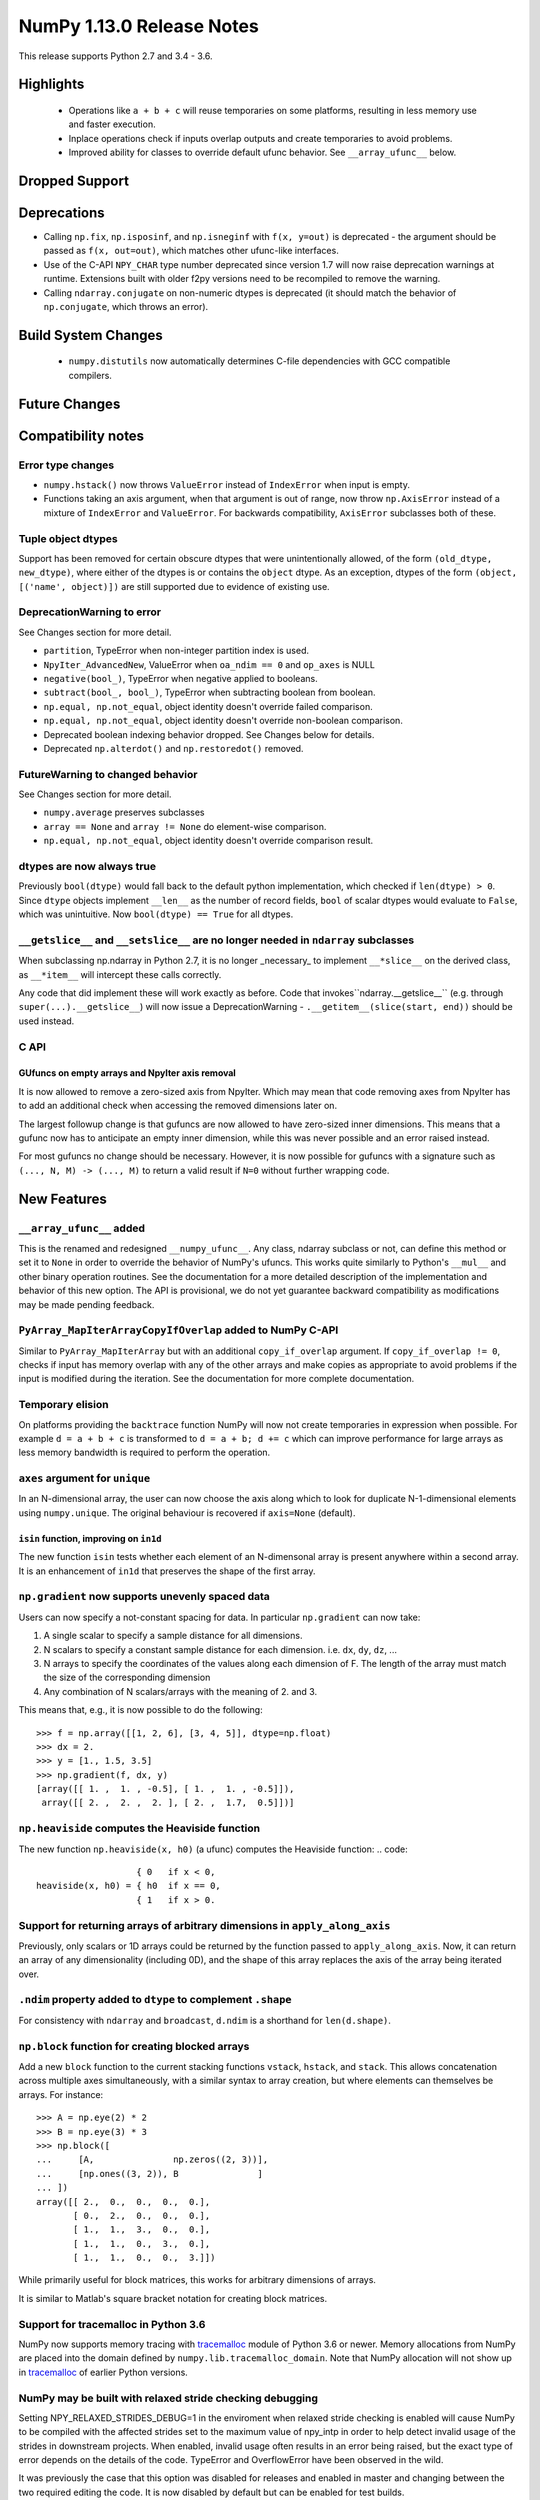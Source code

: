 ==========================
NumPy 1.13.0 Release Notes
==========================

This release supports Python 2.7 and 3.4 - 3.6.

Highlights
==========

 * Operations like ``a + b + c`` will reuse temporaries on some platforms,
   resulting in less memory use and faster execution.
 * Inplace operations check if inputs overlap outputs and create temporaries
   to avoid problems.
 * Improved ability for classes to override default ufunc behavior. See
   ``__array_ufunc__`` below.


Dropped Support
===============


Deprecations
============

* Calling ``np.fix``, ``np.isposinf``, and ``np.isneginf`` with ``f(x, y=out)``
  is deprecated - the argument should be passed as ``f(x, out=out)``, which
  matches other ufunc-like interfaces.
* Use of the C-API ``NPY_CHAR`` type number deprecated since version 1.7 will
  now raise deprecation warnings at runtime. Extensions built with older f2py
  versions need to be recompiled to remove the warning.
* Calling ``ndarray.conjugate`` on non-numeric dtypes is deprecated (it
  should match the behavior of ``np.conjugate``, which throws an error).


Build System Changes
====================

 * ``numpy.distutils`` now automatically determines C-file dependencies with
   GCC compatible compilers.

Future Changes
==============


Compatibility notes
===================

Error type changes
------------------

* ``numpy.hstack()`` now throws ``ValueError`` instead of ``IndexError`` when
  input is empty.
* Functions taking an axis argument, when that argument is out of range, now
  throw ``np.AxisError`` instead of a mixture of ``IndexError`` and
  ``ValueError``. For backwards compatibility, ``AxisError`` subclasses both of
  these.

Tuple object dtypes
-------------------

Support has been removed for certain obscure dtypes that were unintentionally
allowed, of the form ``(old_dtype, new_dtype)``, where either of the dtypes
is or contains the ``object`` dtype. As an exception, dtypes of the form
``(object, [('name', object)])`` are still supported due to evidence of
existing use.

DeprecationWarning to error
---------------------------
See Changes section for more detail.

* ``partition``, TypeError when non-integer partition index is used.
* ``NpyIter_AdvancedNew``, ValueError when ``oa_ndim == 0`` and ``op_axes`` is NULL
* ``negative(bool_)``, TypeError when negative applied to booleans.
* ``subtract(bool_, bool_)``, TypeError when subtracting boolean from boolean.
* ``np.equal, np.not_equal``, object identity doesn't override failed comparison.
* ``np.equal, np.not_equal``, object identity doesn't override non-boolean comparison.
* Deprecated boolean indexing behavior dropped. See Changes below for details.
* Deprecated ``np.alterdot()`` and ``np.restoredot()`` removed.

FutureWarning to changed behavior
---------------------------------
See Changes section for more detail.

* ``numpy.average`` preserves subclasses
* ``array == None`` and ``array != None`` do element-wise comparison.
* ``np.equal, np.not_equal``, object identity doesn't override comparison result.

dtypes are now always true
--------------------------

Previously ``bool(dtype)`` would fall back to the default python
implementation, which checked if ``len(dtype) > 0``. Since ``dtype`` objects
implement ``__len__`` as the number of record fields, ``bool`` of scalar dtypes
would evaluate to ``False``, which was unintuitive. Now ``bool(dtype) == True``
for all dtypes.

``__getslice__`` and ``__setslice__`` are no longer needed in ``ndarray`` subclasses
------------------------------------------------------------------------------------
When subclassing np.ndarray in Python 2.7, it is no longer _necessary_ to
implement ``__*slice__`` on the derived class, as ``__*item__`` will intercept
these calls correctly.

Any code that did implement these will work exactly as before. Code that
invokes``ndarray.__getslice__`` (e.g. through ``super(...).__getslice__``) will
now issue a DeprecationWarning - ``.__getitem__(slice(start, end))`` should be
used instead.


C API
-----

GUfuncs on empty arrays and NpyIter axis removal
~~~~~~~~~~~~~~~~~~~~~~~~~~~~~~~~~~~~~~~~~~~~~~~~
It is now allowed to remove a zero-sized axis from NpyIter. Which may mean
that code removing axes from NpyIter has to add an additional check when
accessing the removed dimensions later on.

The largest followup change is that gufuncs are now allowed to have zero-sized
inner dimensions. This means that a gufunc now has to anticipate an empty inner
dimension, while this was never possible and an error raised instead.

For most gufuncs no change should be necessary. However, it is now possible
for gufuncs with a signature such as ``(..., N, M) -> (..., M)`` to return
a valid result if ``N=0`` without further wrapping code.


New Features
============

``__array_ufunc__`` added
-------------------------
This is the renamed and redesigned ``__numpy_ufunc__``. Any class, ndarray
subclass or not, can define this method or set it to ``None`` in order to
override the behavior of NumPy's ufuncs. This works quite similarly to Python's
``__mul__`` and other binary operation routines. See the documentation for a
more detailed description of the implementation and behavior of this new
option. The API is provisional, we do not yet guarantee backward compatibility
as modifications may be made pending feedback.

``PyArray_MapIterArrayCopyIfOverlap`` added to NumPy C-API
----------------------------------------------------------
Similar to ``PyArray_MapIterArray`` but with an additional ``copy_if_overlap``
argument. If ``copy_if_overlap != 0``,  checks if input has memory overlap with
any of the other arrays and make copies as appropriate to avoid problems if the
input is modified during the iteration. See the documentation for more complete
documentation.

Temporary elision
-----------------
On platforms providing the ``backtrace`` function NumPy will now not create
temporaries in expression when possible.
For example ``d = a + b + c`` is transformed to ``d = a + b; d += c`` which can
improve performance for large arrays as less memory bandwidth is required to
perform the operation.

``axes`` argument for ``unique``
--------------------------------
In an N-dimensional array, the user can now choose the axis along which to look
for duplicate N-1-dimensional elements using ``numpy.unique``. The original
behaviour is recovered if ``axis=None`` (default).

``isin`` function, improving on ``in1d``
~~~~~~~~~~~~~~~~~~~~~~~~~~~~~~~~~~~~~~~~
The new function ``isin`` tests whether each element of an N-dimensonal
array is present anywhere within a second array. It is an enhancement
of ``in1d`` that preserves the shape of the first array.

``np.gradient`` now supports unevenly spaced data
-------------------------------------------------
Users can now specify a not-constant spacing for data.
In particular ``np.gradient`` can now take:

1. A single scalar to specify a sample distance for all dimensions.
2. N scalars to specify a constant sample distance for each dimension.
   i.e. ``dx``, ``dy``, ``dz``, ...
3. N arrays to specify the coordinates of the values along each dimension of F.
   The length of the array must match the size of the corresponding dimension
4. Any combination of N scalars/arrays with the meaning of 2. and 3.

This means that, e.g., it is now possible to do the following::

    >>> f = np.array([[1, 2, 6], [3, 4, 5]], dtype=np.float)
    >>> dx = 2.
    >>> y = [1., 1.5, 3.5]
    >>> np.gradient(f, dx, y)
    [array([[ 1. ,  1. , -0.5], [ 1. ,  1. , -0.5]]),
     array([[ 2. ,  2. ,  2. ], [ 2. ,  1.7,  0.5]])]

``np.heaviside`` computes the Heaviside function
------------------------------------------------
The new function ``np.heaviside(x, h0)`` (a ufunc) computes the Heaviside
function:
.. code::
                       { 0   if x < 0,
    heaviside(x, h0) = { h0  if x == 0,
                       { 1   if x > 0.

Support for returning arrays of arbitrary dimensions in ``apply_along_axis``
----------------------------------------------------------------------------
Previously, only scalars or 1D arrays could be returned by the function passed
to ``apply_along_axis``. Now, it can return an array of any dimensionality
(including 0D), and the shape of this array replaces the axis of the array
being iterated over.

``.ndim`` property added to ``dtype`` to complement ``.shape``
--------------------------------------------------------------
For consistency with ``ndarray`` and ``broadcast``, ``d.ndim`` is a shorthand
for ``len(d.shape)``.

``np.block`` function for creating blocked arrays
-------------------------------------------------
Add a new ``block`` function to the current stacking functions ``vstack``,
``hstack``, and ``stack``. This allows concatenation across multiple axes
simultaneously, with a similar syntax to array creation, but where elements
can themselves be arrays. For instance::

    >>> A = np.eye(2) * 2
    >>> B = np.eye(3) * 3
    >>> np.block([
    ...     [A,               np.zeros((2, 3))],
    ...     [np.ones((3, 2)), B               ]
    ... ])
    array([[ 2.,  0.,  0.,  0.,  0.],
           [ 0.,  2.,  0.,  0.,  0.],
           [ 1.,  1.,  3.,  0.,  0.],
           [ 1.,  1.,  0.,  3.,  0.],
           [ 1.,  1.,  0.,  0.,  3.]])

While primarily useful for block matrices, this works for arbitrary dimensions
of arrays.

It is similar to Matlab's square bracket notation for creating block matrices.

Support for tracemalloc in Python 3.6
-------------------------------------
NumPy now supports memory tracing with tracemalloc_ module of Python 3.6 or
newer. Memory allocations from NumPy are placed into the domain defined by
``numpy.lib.tracemalloc_domain``.
Note that NumPy allocation will not show up in tracemalloc_ of earlier Python
versions.

.. _tracemalloc: https://docs.python.org/3/library/tracemalloc.html

NumPy may be built with relaxed stride checking debugging
---------------------------------------------------------
Setting NPY_RELAXED_STRIDES_DEBUG=1 in the enviroment when relaxed stride
checking is enabled will cause NumPy to be compiled with the affected strides
set to the maximum value of npy_intp in order to help detect invalid usage of
the strides in downstream projects. When enabled, invalid usage often results
in an error being raised, but the exact type of error depends on the details of
the code. TypeError and OverflowError have been observed in the wild.

It was previously the case that this option was disabled for releases and
enabled in master and changing between the two required editing the code. It is
now disabled by default but can be enabled for test builds.


Improvements
============

Partial support for 64-bit f2py extensions with MinGW
-----------------------------------------------------
Extensions that incorporate Fortran libraries can now be built using the free
MinGW_ toolset, also under Python 3.5. This works best for extensions that only
do calculations and uses the runtime modestly (reading and writing from files,
for instance). Note that this does not remove the need for Mingwpy; if you make
extensive use of the runtime, you will most likely run into issues_. Instead,
it should be regarded as a band-aid until Mingwpy is fully functional.

Extensions can also be compiled using the MinGW toolset using the runtime
library from the (moveable) WinPython 3.4 distribution, which can be useful for
programs with a PySide1/Qt4 front-end.

.. _MinGW: https://sf.net/projects/mingw-w64/files/Toolchains%20targetting%20Win64/Personal%20Builds/mingw-builds/6.2.0/threads-win32/seh/

.. _issues: https://mingwpy.github.io/issues.html

Performance improvements for ``packbits`` and ``unpackbits``
------------------------------------------------------------
The functions ``numpy.packbits`` with boolean input and ``numpy.unpackbits`` have
been optimized to be a significantly faster for contiguous data.

Fix for PPC long double floating point information
--------------------------------------------------
In previous versions of NumPy, the ``finfo`` function returned invalid
information about the `double double`_ format of the ``longdouble`` float type
on Power PC (PPC).  The invalid values resulted from the failure of the NumPy
algorithm to deal with the variable number of digits in the significand
that are a feature of `PPC long doubles`.  This release by-passes the failing
algorithm by using heuristics to detect the presence of the PPC double double
format.  A side-effect of using these heuristics is that the ``finfo``
function is faster than previous releases.

.. _PPC long doubles: https://www.ibm.com/support/knowledgecenter/en/ssw_aix_71/com.ibm.aix.genprogc/128bit_long_double_floating-point_datatype.htm

.. _double double: https://en.wikipedia.org/wiki/Quadruple-precision_floating-point_format#Double-double_arithmetic

Better default repr for ``ndarray`` subclasses
----------------------------------------------
Subclasses of ndarray with no ``repr`` specialization now correctly indent
their data and type lines.

More reliable comparisons of masked arrays
------------------------------------------
Comparisons of masked arrays were buggy for masked scalars and failed for
structured arrays with dimension higher than one. Both problems are now
solved. In the process, it was ensured that in getting the result for a
structured array, masked fields are properly ignored, i.e., the result is equal
if all fields that are non-masked in both are equal, thus making the behaviour
identical to what one gets by comparing an unstructured masked array and then
doing ``.all()`` over some axis.

np.matrix with booleans elements can now be created using the string syntax
---------------------------------------------------------------------------
``np.matrix`` failed whenever one attempts to use it with booleans, e.g.,
``np.matrix('True')``. Now, this works as expected.

More ``linalg`` operations now accept empty vectors and matrices
----------------------------------------------------------------
All of the following functions in ``np.linalg`` now work when given input
arrays with a 0 in the last two dimensions: ``det``, ``slogdet``, ``pinv``,
``eigvals``, ``eigvalsh``, ``eig``, ``eigh``.

Bundled version of LAPACK is now 3.2.2
--------------------------------------
NumPy comes bundled with a minimal implementation of lapack for systems without
a lapack library installed, under the name of ``lapack_lite``. This has been
upgraded from LAPACK 3.0.0 (June 30, 1999) to LAPACK 3.2.2 (June 30, 2010). See
the `LAPACK changelogs`_ for details on the all the changes this entails.

While no new features are exposed through ``numpy``, this fixes some bugs
regarding "workspace" sizes, and in some places may use faster algorithms.

.. _`LAPACK changelogs`: http://www.netlib.org/lapack/release_notes.html#_4_history_of_lapack_releases

``reduce`` of ``np.hypot.reduce`` and ``np.logical_xor`` allowed in more cases
------------------------------------------------------------------------------
This now works on empty arrays, returning 0, and can reduce over multiple axes.
Previously, a ``ValueError`` was thrown in these cases.

New ``positive`` ufunc
----------------------
This ufunc corresponds to unary `+`, but unlike `+` on an ndarray it will raise
an error if array values do not support numeric operations.

Better ``repr`` of object arrays
--------------------------------
Object arrays that contain themselves no longer cause a recursion error.

Object arrays that contain ``list`` objects are now printed in a way that makes
clear the difference between a 2d object array, and a 1d object array of lists.

Changes
=======

Ufunc behavior for overlapping inputs
-------------------------------------

Operations where ufunc input and output operands have memory overlap
produced undefined results in previous NumPy versions, due to data
dependency issues. In NumPy 1.13.0, results from such operations are
now defined to be the same as for equivalent operations where there is
no memory overlap.

Operations affected now make temporary copies, as needed to eliminate
data dependency. As detecting these cases is computationally
expensive, a heuristic is used, which may in rare cases result to
needless temporary copies.  For operations where the data dependency
is simple enough for the heuristic to analyze, temporary copies will
not be made even if the arrays overlap, if it can be deduced copies
are not necessary.  As an example,``np.add(a, b, out=a)`` will not
involve copies.

To illustrate a previously undefined operation::

    >>> x = np.arange(16).astype(float)
    >>> np.add(x[1:], x[:-1], out=x[1:])

In NumPy 1.13.0 the last line is guaranteed to be equivalent to::

    >>> np.add(x[1:].copy(), x[:-1].copy(), out=x[1:])

A similar operation with simple non-problematic data dependence is::

    >>> x = np.arange(16).astype(float)
    >>> np.add(x[1:], x[:-1], out=x[:-1])

It will continue to produce the same results as in previous NumPy
versions, and will not involve unnecessary temporary copies.

The change applies also to in-place binary operations, for example::

    >>> x = np.random.rand(500, 500)
    >>> x += x.T

This statement is now guaranteed to be equivalent to ``x[...] = x + x.T``,
whereas in previous NumPy versions the results were undefined.

``argsort`` on masked arrays takes the same default arguments as ``sort``
-------------------------------------------------------------------------
By default, ``argsort`` now places the masked values at the end of the sorted
array, in the same way that ``sort`` already did. Additionally, the
``end_with`` argument is added to ``argsort``, for consistency with ``sort``.
Note that this argument is not added at the end, so breaks any code that
passed ``fill_value`` as a positional argument.

``average`` now preserves subclasses
------------------------------------
For ndarray subclasses, ``numpy.average`` will now return an instance of the
subclass, matching the behavior of most other NumPy functions such as ``mean``.
As a consequence, also calls that returned a scalar may now return a subclass
array scalar.

``array == None`` and ``array != None`` do element-wise comparison
------------------------------------------------------------------
Previously these operations returned scalars ``False`` and ``True`` respectively.

``np.equal, np.not_equal`` for object arrays ignores object identity
--------------------------------------------------------------------
Previously, these functions always treated identical objects as equal. This had
the effect of overriding comparison failures, comparison of objects that did
not return booleans, such as np.arrays, and comparison of objects where the
results differed from object identity, such as NaNs.

Boolean indexing changes
------------------------
* Boolean array-likes (such as lists of python bools) are always treated as
  boolean indexes.

* Boolean scalars (including python ``True``) are legal boolean indexes and
  never treated as integers.

* Boolean indexes must match the dimension of the axis that they index.

* Boolean indexes used on the lhs of an assignment must match the dimensions of
  the rhs.

* Boolean indexing into scalar arrays return a new 1-d array.  This means that
  ``array(1)[array(True)]`` gives ``array([1])`` and not the original array.

``np.random.multivariate_normal`` behavior with bad covariance matrix
---------------------------------------------------------------------

It is now possible to adjust the behavior the function will have when dealing
with the covariance matrix by using two new keyword arguments:

* ``tol`` can be used to specify a tolerance to use when checking that
  the covariance matrix is positive semidefinite.

* ``check_valid`` can be used to configure what the function will do in the
  presence of a matrix that is not positive semidefinite. Valid options are
  ``ignore``, ``warn`` and ``raise``. The default value, ``warn`` keeps the
  the behavior used on previous releases.

``assert_array_less`` compares ``np.inf`` and ``-np.inf`` now
-------------------------------------------------------------
Previously, ``np.testing.assert_array_less`` ignored all infinite values. This
is not the expected behavior both according to documentation and intuitively.
Now, -inf < x < inf is considered ``True`` for any real number x and all
other cases fail.

``offset`` attribute value in ``memmap`` objects
------------------------------------------------
The ``offset`` attribute in a ``memmap`` object is now set to the
offset into the file. This is a behaviour change only for offsets
greater than ``mmap.ALLOCATIONGRANULARITY``.

``np.real`` and ``np.imag`` return scalars for scalar inputs
------------------------------------------------------------
Previously, ``np.real`` and ``np.imag`` used to return array objects when
provided a scalar input, which was inconsistent with other functions like
``np.angle`` and ``np.conj``.

The polynomial convenience classes cannot be passed to ufuncs
-------------------------------------------------------------
The ABCPolyBase class, from which the convenience classes are derived, sets
``__array_ufun__ = None`` in order of opt out of ufuncs. If a polynomial
convenience class instance is passed as an argument to a ufunc, a ``TypeError``
will now be raised.
